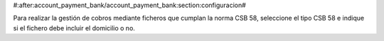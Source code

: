 #:after:account_payment_bank/account_payment_bank:section:configuracion#

Para realizar la gestión de cobros mediante ficheros que cumplan la norma
CSB 58, seleccione el tipo CSB 58 e indique si el fichero debe incluir el
domicilio o no.
